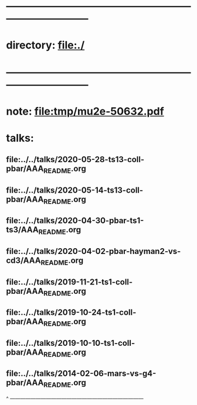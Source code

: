 #+startup:fold -*- buffer-read-only:t -*-
* ------------------------------------------------------------------------------
* directory: file:./
* ------------------------------------------------------------------------------
* note: file:tmp/mu2e-50632.pdf
* talks:                                                                     
** file:../../talks/2020-05-28-ts13-coll-pbar/AAA_README.org
** file:../../talks/2020-05-14-ts13-coll-pbar/AAA_README.org
** file:../../talks/2020-04-30-pbar-ts1-ts3/AAA_README.org
** file:../../talks/2020-04-02-pbar-hayman2-vs-cd3/AAA_README.org
** file:../../talks/2019-11-21-ts1-coll-pbar/AAA_README.org
** file:../../talks/2019-10-24-ts1-coll-pbar/AAA_README.org
** file:../../talks/2019-10-10-ts1-coll-pbar/AAA_README.org
** file:../../talks/2014-02-06-mars-vs-g4-pbar/AAA_README.org
^ ------------------------------------------------------------------------------

